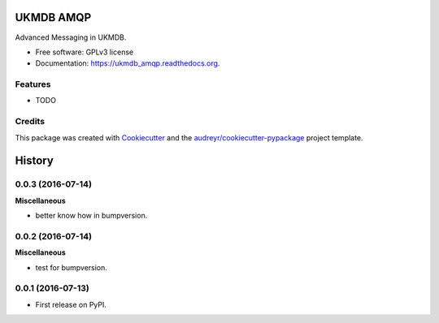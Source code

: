 ===============================
UKMDB AMQP
===============================

.. image:: https://img.shields.io/pypi/v/ukmdb_amqp.svg
        :target: https://pypi.python.org/pypi/ukmdb_amqp

.. image:: https://img.shields.io/travis/mleist/ukmdb_amqp.svg
        :target: https://travis-ci.org/mleist/ukmdb_amqp

.. image:: https://readthedocs.org/projects/ukmdb_amqp/badge/?version=latest
        :target: https://readthedocs.org/projects/ukmdb_amqp/?badge=latest
        :alt: Documentation Status


Advanced Messaging in UKMDB.

* Free software: GPLv3 license
* Documentation: https://ukmdb_amqp.readthedocs.org.

Features
--------

* TODO

Credits
---------

This package was created with Cookiecutter_ and the `audreyr/cookiecutter-pypackage`_ project template.

.. _Cookiecutter: https://github.com/audreyr/cookiecutter
.. _`audreyr/cookiecutter-pypackage`: https://github.com/audreyr/cookiecutter-pypackage


=======
History
=======

0.0.3 (2016-07-14)
------------------

**Miscellaneous**

* better know how in bumpversion.


0.0.2 (2016-07-14)
------------------

**Miscellaneous**

* test for bumpversion.


0.0.1 (2016-07-13)
------------------

* First release on PyPI.



